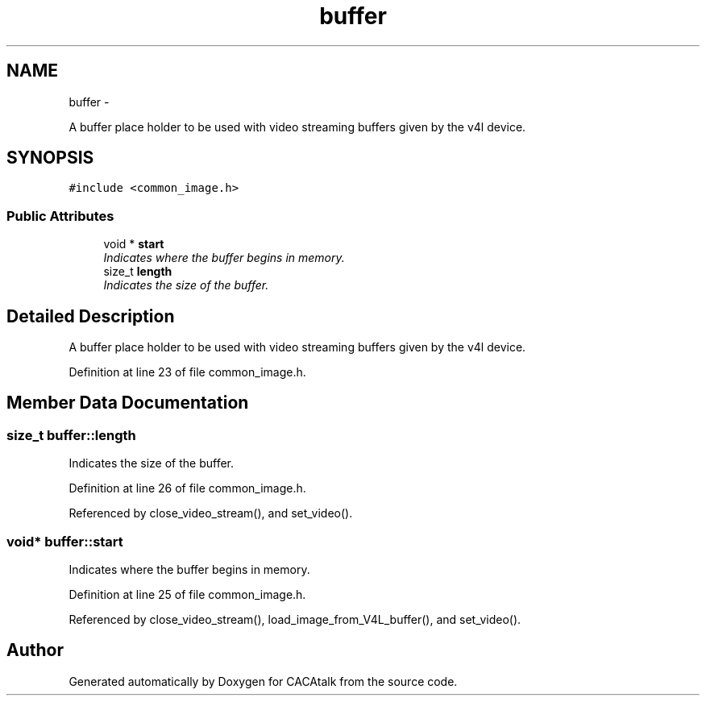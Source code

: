 .TH "buffer" 3 "Fri May 24 2013" "Version 1.0" "CACAtalk" \" -*- nroff -*-
.ad l
.nh
.SH NAME
buffer \- 
.PP
A buffer place holder to be used with video streaming buffers given by the v4l device\&.  

.SH SYNOPSIS
.br
.PP
.PP
\fC#include <common_image\&.h>\fP
.SS "Public Attributes"

.in +1c
.ti -1c
.RI "void * \fBstart\fP"
.br
.RI "\fIIndicates where the buffer begins in memory\&. \fP"
.ti -1c
.RI "size_t \fBlength\fP"
.br
.RI "\fIIndicates the size of the buffer\&. \fP"
.in -1c
.SH "Detailed Description"
.PP 
A buffer place holder to be used with video streaming buffers given by the v4l device\&. 
.PP
Definition at line 23 of file common_image\&.h\&.
.SH "Member Data Documentation"
.PP 
.SS "size_t \fBbuffer::length\fP"
.PP
Indicates the size of the buffer\&. 
.PP
Definition at line 26 of file common_image\&.h\&.
.PP
Referenced by close_video_stream(), and set_video()\&.
.SS "void* \fBbuffer::start\fP"
.PP
Indicates where the buffer begins in memory\&. 
.PP
Definition at line 25 of file common_image\&.h\&.
.PP
Referenced by close_video_stream(), load_image_from_V4L_buffer(), and set_video()\&.

.SH "Author"
.PP 
Generated automatically by Doxygen for CACAtalk from the source code\&.
